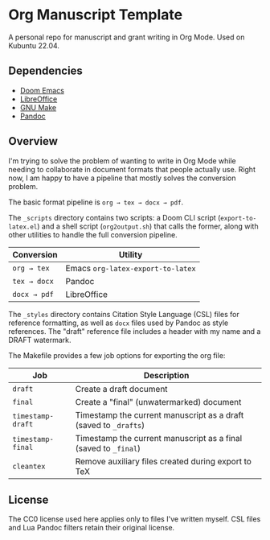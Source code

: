 * Org Manuscript Template

A personal repo for manuscript and grant writing in Org Mode. Used on Kubuntu 22.04.

** Dependencies

- [[https://github.com/doomemacs/doomemacs][Doom Emacs]]
- [[https://www.libreoffice.org][LibreOffice]]
- [[https://www.gnu.org/software/make/][GNU Make]]
- [[https://pandoc.org][Pandoc]]

** Overview

I'm trying to solve the problem of wanting to write in Org Mode while needing to collaborate in document formats that people actually use. Right now, I am happy to have a pipeline that mostly solves the conversion problem.

The basic format pipeline is =org → tex → docx → pdf=.

The =_scripts= directory contains two scripts: a Doom CLI script (=export-to-latex.el=) and a shell script (=org2output.sh=) that calls the former, along with other utilities to handle the full conversion pipeline.

| Conversion    | Utility                           |
|---------------+-----------------------------------|
| =org → tex=  | Emacs =org-latex-export-to-latex= |
| =tex → docx= | Pandoc                            |
| =docx → pdf= | LibreOffice                       |

The =_styles= directory contains Citation Style Language (CSL) files for reference formatting, as well as =docx= files used by Pandoc as style references. The "draft" reference file includes a header with my name and a DRAFT watermark.

The Makefile provides a few job options for exporting the org file:

| Job               | Description                                                      |
|-------------------+------------------------------------------------------------------|
| =draft=           | Create a draft document                                          |
| =final=           | Create a "final" (unwatermarked) document                        |
| =timestamp-draft= | Timestamp the current manuscript as a draft (saved to =_drafts=) |
| =timestamp-final= | Timestamp the current manuscript as a final (saved to =_final=)  |
| =cleantex=        | Remove auxiliary files created during export to TeX              |

** License

The CC0 license used here applies only to files I've written myself. CSL files and Lua Pandoc filters retain their original license.
